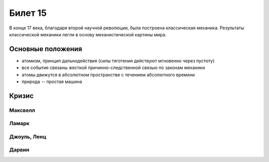 ========
Билет 15
========

В конце 17 века, благодаря второй научной революции, была построена
классическая механика. Результаты классической механики легли в основу
механистической картины мира.

Основные положения
==================

- атомизм, принцип дальнодействия (силы тяготения действуют мгновенно через
  пустоту)
- все события связаны жесткой причинно-следственной связью по законам механики
- атомы движутся в абсолютном пространстве с течением абсолютного времени
- природа -- простая машина

Кризис
======

Максвелл
--------

Ламарк
------

Джоуль, Ленц
------------

Дарвин
------
